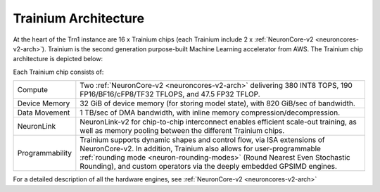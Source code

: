 .. _trainium-arch:


Trainium Architecture
----------------------

At the heart of the Trn1 instance are 16 x Trainium chips (each Trainium include 2 x :ref:`NeuronCore-v2 <neuroncores-v2-arch>`). Trainium is the second
generation purpose-built Machine Learning accelerator from AWS. The
Trainium chip architecture is depicted below:

.. image:: /images/trainium-neurondevice.png


Each Trainium chip consists of:

+----------------------------------+----------------------------------+
| Compute                          | Two :ref:`NeuronCore-v2          |
|                                  | <neuroncores-v2-arch>`           |
|                                  | delivering 380 INT8 TOPS,        |
|                                  | 190 FP16/BF16/cFP8/TF32 TFLOPS,  |
|                                  | and 47.5 FP32 TFLOP.             |
+----------------------------------+----------------------------------+
| Device Memory                    | 32 GiB of device memory (for     |                                  
|                                  | storing model state), with 820   |                                  
|                                  | GiB/sec of bandwidth.            |             
+----------------------------------+----------------------------------+
| Data Movement                    | 1 TB/sec of DMA bandwidth, with  |
|                                  | inline memory                    |
|                                  | compression/decompression.       |
+----------------------------------+----------------------------------+
| NeuronLink                       | NeuronLink-v2 for                |
|                                  | chip-to-chip interconnect        |
|                                  | enables efficient scale-out      |
|                                  | training, as well as memory      |
|                                  | pooling between the different    |
|                                  | Trainium chips.                  |
+----------------------------------+----------------------------------+
| Programmability                  | Trainium supports dynamic shapes |
|                                  | and control flow, via ISA        |
|                                  | extensions of NeuronCore-v2. In  |
|                                  | addition, Trainium also allows   |
|                                  | for user-programmable            |
|                                  | :ref:`rounding mode              |
|                                  | <neuron-rounding-modes>`         |
|                                  | (Round Nearest Even Stochastic   |
|                                  | Rounding), and custom operators  |
|                                  | via the deeply embedded GPSIMD   |
|                                  | engines.                         |
+----------------------------------+----------------------------------+


For a detailed description of all the hardware engines, see :ref:`NeuronCore-v2 <neuroncores-v2-arch>`
